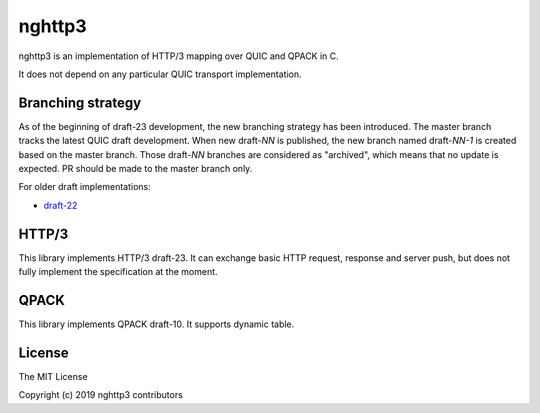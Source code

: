 nghttp3
=======

nghttp3 is an implementation of HTTP/3 mapping over QUIC and QPACK
in C.

It does not depend on any particular QUIC transport implementation.

Branching strategy
------------------

As of the beginning of draft-23 development, the new branching
strategy has been introduced.  The master branch tracks the latest
QUIC draft development.  When new draft-*NN* is published, the new
branch named draft-*NN-1* is created based on the master branch.
Those draft-*NN* branches are considered as "archived", which means
that no update is expected.  PR should be made to the master branch
only.

For older draft implementations:

- `draft-22 <https://github.com/ngtcp2/nghttp3/tree/draft-22>`_

HTTP/3
------

This library implements HTTP/3 draft-23.  It can exchange basic HTTP
request, response and server push, but does not fully implement the
specification at the moment.

QPACK
-----

This library implements QPACK draft-10.  It supports dynamic table.

License
-------

The MIT License

Copyright (c) 2019 nghttp3 contributors
